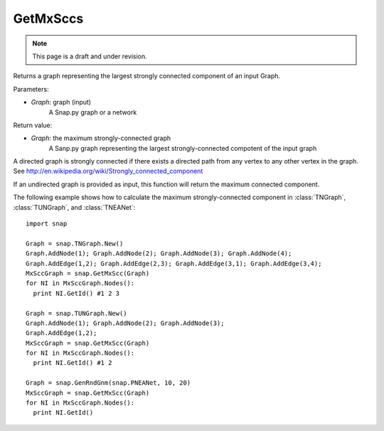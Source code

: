 GetMxSccs
'''''''''
.. note::

    This page is a draft and under revision.


.. function:: GetMxSccs (Graph)

Returns a graph representing the largest strongly connected component of an input Graph.

Parameters:

- *Graph*: graph (input)
    A Snap.py graph or a network

Return value:

- *Graph*: the maximum strongly-connected graph
    A Sanp.py graph representing the largest strongly-connected compotent of the input graph

A directed graph is strongly connected if there exists a directed path from any vertex to any other vertex in the graph. See http://en.wikipedia.org/wiki/Strongly_connected_component 

If an undirected graph is provided as input, this function will return the maximum connected component.

The following example shows how to calculate the maximum strongly-connected component in
:class:`TNGraph`, :class:`TUNGraph`, and :class:`TNEANet`::

    import snap

    Graph = snap.TNGraph.New()
    Graph.AddNode(1); Graph.AddNode(2); Graph.AddNode(3); Graph.AddNode(4);
    Graph.AddEdge(1,2); Graph.AddEdge(2,3); Graph.AddEdge(3,1); Graph.AddEdge(3,4);
    MxSccGraph = snap.GetMxScc(Graph)
    for NI in MxSccGraph.Nodes():
      print NI.GetId() #1 2 3

    Graph = snap.TUNGraph.New()
    Graph.AddNode(1); Graph.AddNode(2); Graph.AddNode(3);
    Graph.AddEdge(1,2);
    MxSccGraph = snap.GetMxScc(Graph)
    for NI in MxSccGraph.Nodes():
      print NI.GetId() #1 2

    Graph = snap.GenRndGnm(snap.PNEANet, 10, 20)
    MxSccGraph = snap.GetMxScc(Graph)
    for NI in MxSccGraph.Nodes():
      print NI.GetId()

